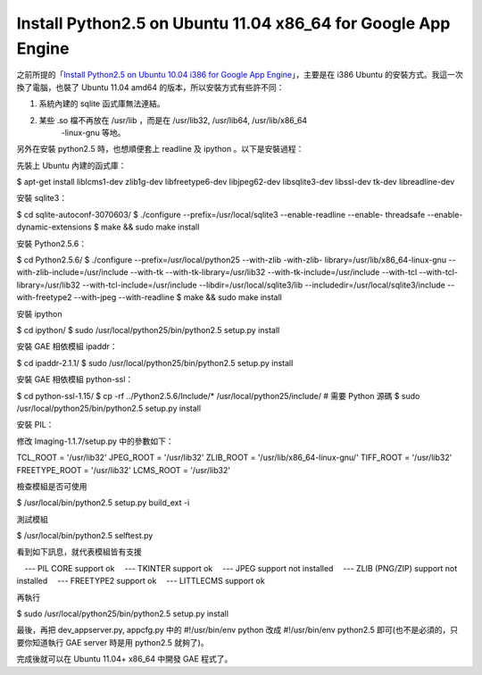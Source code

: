 Install Python2.5 on Ubuntu 11.04 x86_64 for Google App Engine
================================================================================

之前所提的「`Install Python2.5 on Ubuntu 10.04 i386 for Google App Engine`_」，主要是在
i386 Ubuntu 的安裝方式。我這一次換了電腦，也裝了 Ubuntu 11.04 amd64 的版本，所以安裝方式有些許不同：

1. 系統內建的 sqlite 函式庫無法連結。
2. 某些 .so 檔不再放在 /usr/lib ，而是在 /usr/lib32, /usr/lib64, /usr/lib/x86_64
    -linux-gnu 等地。

另外在安裝 python2.5 時，也想順便套上 readline 及 ipython 。以下是安裝過程：

先裝上 Ubuntu 內建的函式庫：

$ apt-get install liblcms1-dev zlib1g-dev libfreetype6-dev libjpeg62-dev
libsqlite3-dev libssl-dev tk-dev libreadline-dev

安裝 sqlite3：

$ cd sqlite-autoconf-3070603/
$ ./configure --prefix=/usr/local/sqlite3 --enable-readline --enable-
threadsafe --enable-dynamic-extensions
$ make && sudo make install

安裝 Python2.5.6：

$ cd Python2.5.6/
$ ./configure --prefix=/usr/local/python25 --with-zlib -with-zlib-
library=/usr/lib/x86_64-linux-gnu --with-zlib-include=/usr/include --with-tk
--with-tk-library=/usr/lib32 --with-tk-include=/usr/include --with-tcl
--with-tcl-library=/usr/lib32 --with-tcl-include=/usr/include
--libdir=/usr/local/sqlite3/lib --includedir=/usr/local/sqlite3/include
--with-freetype2 --with-jpeg --with-readline
$ make && sudo make install

安裝 ipython

$ cd ipython/
$ sudo /usr/local/python25/bin/python2.5 setup.py install

安裝 GAE 相依模組 ipaddr：

$ cd ipaddr-2.1.1/
$ sudo /usr/local/python25/bin/python2.5 setup.py install

安裝 GAE 相依模組 python-ssl：

$ cd python-ssl-1.15/
$ cp -rf ../Python2.5.6/Include/* /usr/local/python25/include/ # 需要 Python 源碼
$ sudo /usr/local/python25/bin/python2.5 setup.py install

安裝 PIL：

修改 Imaging-1.1.7/setup.py 中的參數如下：

TCL_ROOT = '/usr/lib32'
JPEG_ROOT = '/usr/lib32'
ZLIB_ROOT = '/usr/lib/x86_64-linux-gnu/'
TIFF_ROOT = '/usr/lib32'
FREETYPE_ROOT = '/usr/lib32'
LCMS_ROOT = '/usr/lib32'

檢查模組是否可使用

$ /usr/local/bin/python2.5 setup.py build_ext -i

測試模組

$ /usr/local/bin/python2.5 selftest.py

看到如下訊息，就代表模組皆有支援

　--- PIL CORE support ok
　--- TKINTER support ok
　--- JPEG support not installed
　--- ZLIB (PNG/ZIP) support not installed
　--- FREETYPE2 support ok
　--- LITTLECMS support ok

再執行

$ sudo /usr/local/python25/bin/python2.5 setup.py install

最後，再把 dev_appserver.py, appcfg.py 中的 #!/usr/bin/env python 改成 #!/usr/bin/env
python2.5 即可(也不是必須的，只要你知道執行 GAE server 時是用 python2.5 就夠了)。

完成後就可以在 Ubuntu 11.04+ x86_64 中開發 GAE 程式了。

.. _Install Python2.5 on Ubuntu 10.04 i386 for Google App Engine:
    http://hoamon.blogspot.com/2010/05/install-python25-on-
    ubuntu-1004-for.html


.. author:: default
.. categories:: chinese
.. tags:: linux, python, amd64, google app engine, ubuntu, x86_64
.. comments::